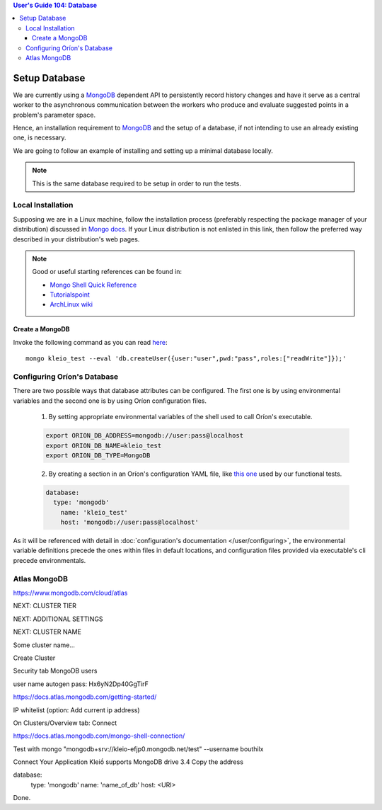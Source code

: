 .. contents:: User's Guide 104: Database

**************
Setup Database
**************

We are currently using a MongoDB_ dependent API
to persistently record history changes and have it serve as
a central worker to the asynchronous communication between the
workers who produce and evaluate suggested points in a problem's
parameter space.

Hence, an installation requirement to MongoDB_ and the setup of a database, if
not intending to use an already existing one, is necessary.

We are going to follow an example of installing and setting up a minimal
database locally.

.. note::

   This is the same database required to be setup in order to run the tests.

Local Installation
==================

Supposing we are in a Linux machine, follow the installation process
(preferably respecting the package manager of your distribution) discussed in
`Mongo docs <https://docs.mongodb.com/manual/administration/install-on-linux/>`_. If
your Linux distribution is not enlisted in this link, then follow the preferred
way described in your distribution's web pages.

.. note::
   Good or useful starting references can be found in:

   * `Mongo Shell Quick Reference <https://docs.mongodb.com/manual/reference/mongo-shell/>`_
   * `Tutorialspoint <https://www.tutorialspoint.com/mongodb/mongodb_create_database.htm>`_
   * `ArchLinux wiki <https://wiki.archlinux.org/index.php/MongoDB>`_

Create a MongoDB
----------------

Invoke the following command as you can read `here <https://docs.mongodb.com/manual/reference/method/db.createUser/>`_::

   mongo kleio_test --eval 'db.createUser({user:"user",pwd:"pass",roles:["readWrite"]});'

Configuring Oríon's Database
============================

There are two possible ways that database attributes can be configured.
The first one is by using environmental variables and the second one is by using
Oríon configuration files.

   1. By setting appropriate environmental variables of the shell used to call
      Oríon's executable.

   .. code-block:: sh

      export ORION_DB_ADDRESS=mongodb://user:pass@localhost
      export ORION_DB_NAME=kleio_test
      export ORION_DB_TYPE=MongoDB

   2. By creating a section in an Oríon's configuration YAML file, like `this one <https://github.com/epistimio/kleio/blob/master/tests/functional/demo/kleio_config_random.yaml>`_
      used by our functional tests.

   .. code-block:: yaml

      database:
        type: 'mongodb'
          name: 'kleio_test'
          host: 'mongodb://user:pass@localhost'

As it will be referenced with detail in :doc:`configuration's documentation </user/configuring>`,
the environmental variable definitions precede the ones within files in default
locations, and configuration files provided via executable's cli precede
environmentals.

.. _MongoDB: https://www.mongodb.com/



Atlas MongoDB
=============

https://www.mongodb.com/cloud/atlas


NEXT: CLUSTER TIER

NEXT: ADDITIONAL SETTINGS

NEXT: CLUSTER NAME

Some cluster name...

Create Cluster

Security tab
MongoDB users

user name
autogen pass: Hx6yN2Dp40GgTirF


https://docs.atlas.mongodb.com/getting-started/

IP whitelist
(option: Add current ip address)


On Clusters/Overview tab:
Connect



https://docs.atlas.mongodb.com/mongo-shell-connection/

Test with
mongo "mongodb+srv://kleio-efjp0.mongodb.net/test" --username bouthilx


Connect Your Application
Kleiṓ supports MongoDB drive 3.4
Copy the address

database:
    type: 'mongodb'
    name: 'name_of_db'
    host: <URI>

Done.

